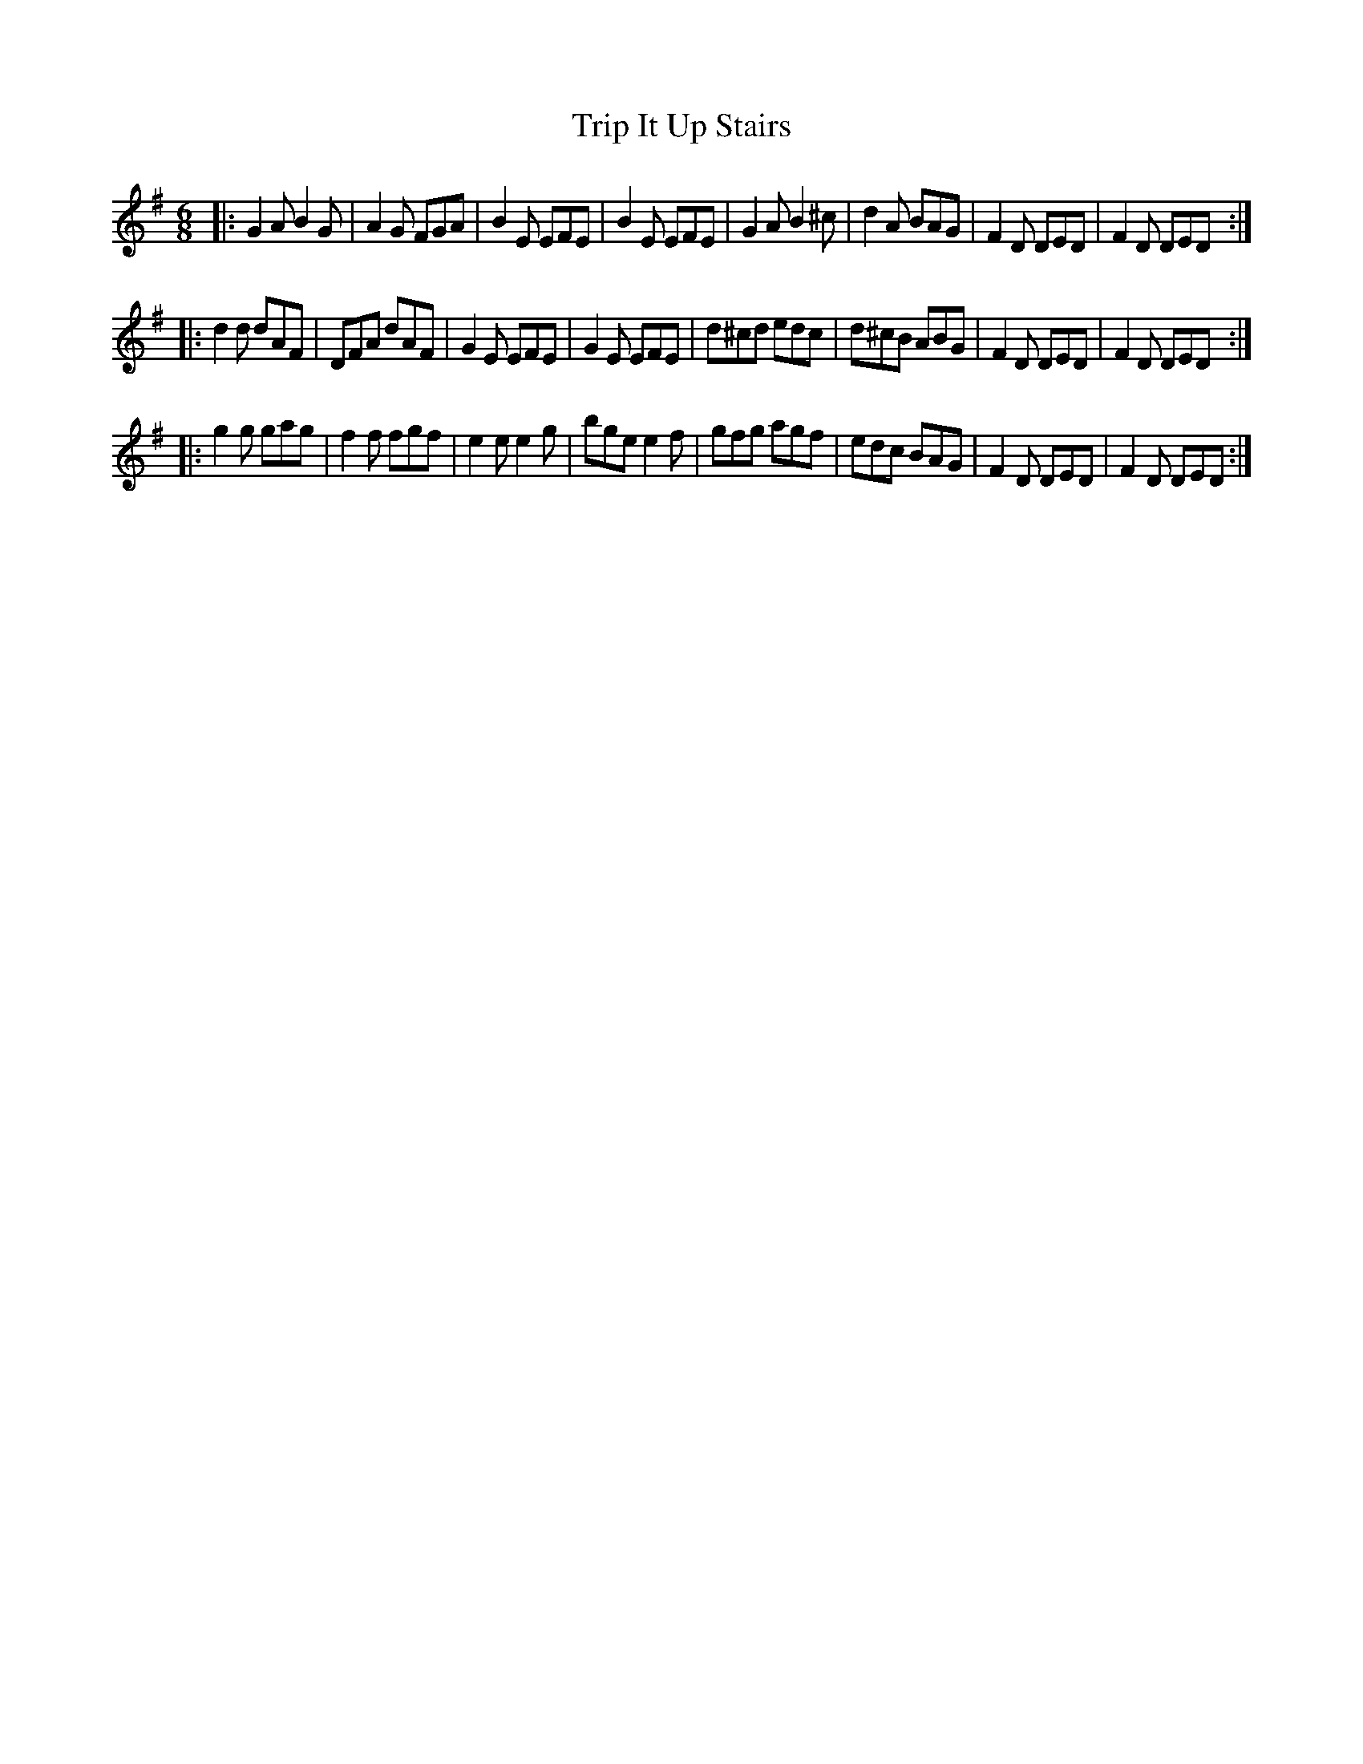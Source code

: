 X: 817
T: Trip It Up Stairs
B: O'Neill's 1850 #817
Z: Dan G. Petersen, dangp@post6.tele.dk
N: All but 1 of the c notes are sharp; K:D might be better.
M: 6/8
L: 1/8
K: G	% and D
|:\
G2A B2G  | A2G FGA | B2E EFE | B2E EFE |\
G2A B2^c | d2A BAG | F2D DED | F2D DED :|
|:\
d2d dAF  | DFA  dAF | G2E EFE | G2E EFE |\
d^cd edc | d^cB ABG | F2D DED | F2D DED :|
|:\
g2g gag | f2f fgf | e2e e2g | bge e2f |\
gfg agf | edc BAG | F2D DED | F2D DED :|
